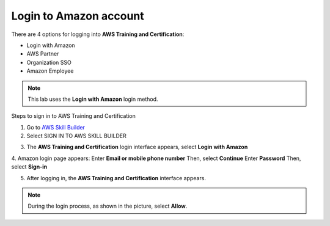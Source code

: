 Login to Amazon account
=============================

There are 4 options for logging into **AWS Training and Certification**:

- Login with Amazon
- AWS Partner
- Organization SSO
- Amazon Employee


.. note::

   This lab uses the **Login with Amazon** login method.

Steps to sign in to AWS Training and Certification

1. Go to `AWS Skill Builder <https://explore.skillbuilder.aws/learn/signin>`_
2. Select SIGN IN TO AWS SKILL BUILDER

.. image:: pictures/aws_skill_builder.png
   :align: center
   :width: 700px

3. The **AWS Training and Certification** login interface appears, select **Login with Amazon**

.. image:: pictures/login_with_amazon.png
   :align: center
   :width: 700px

4. Amazon login page appears:
Enter **Email or mobile phone number**
Then, select **Continue**
Enter **Password**
Then, select **Sign-in**

.. image:: pictures/sign_in.png
   :align: center
   :width: 700px

.. image:: pictures/password.png
   :align: center
   :width: 700px

5. After logging in, the **AWS Training and Certification** interface appears.

.. image:: pictures/aws_training.png
   :align: center
   :width: 700px

.. note::
   
    During the login process, as shown in the picture, select **Allow**.


.. image:: pictures/allow.png
   :align: center
   :width: 700px









